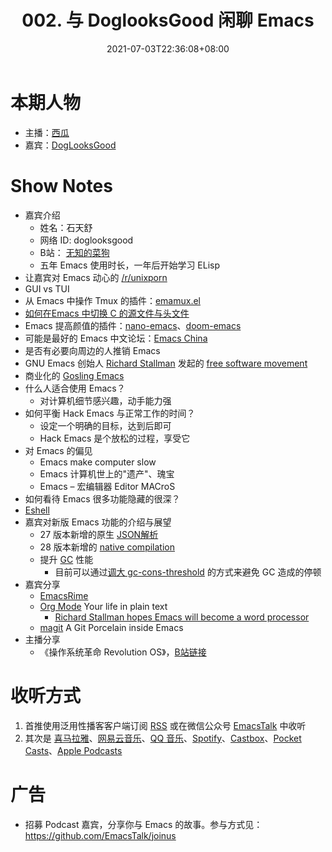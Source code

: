 #+TITLE: 002. 与 DoglooksGood 闲聊 Emacs
#+DATE: 2021-07-03T22:36:08+08:00
#+LASTMOD: 2021-07-04T09:28:23+08:00
#+PODCAST_MP3: https://aod.cos.tx.xmcdn.com/storages/1e7c-audiofreehighqps/85/49/CKwRIJEEtj04AbqVuQDCiCOK.m4a
#+PODCAST_DURATION: 59.43
#+PODCAST_LENGTH: 29005241
#+PODCAST_IMAGE_SRC: guests/doglooksgood.png
#+PODCAST_IMAGE_ALT: DogLooksGood

* 本期人物
- 主播：[[https://liujiacai.net/][西瓜]]
- 嘉宾：[[https://github.com/DogLooksGood][DogLooksGood]]

* Show Notes
- 嘉宾介绍
  - 姓名：石天舒
  - 网络 ID: doglooksgood
  - B站： [[https://space.bilibili.com/1281376][无知的菜狗]]
  - 五年 Emacs 使用时长，一年后开始学习 ELisp

- 让嘉宾对 Emacs 动心的 [[https://www.reddit.com/r/unixporn/][/r/unixporn]]
- GUI vs TUI
- 从 Emacs 中操作 Tmux
  的插件：[[https://github.com/emacsorphanage/emamux][emamux.el]]
- [[https://stackoverflow.com/questions/3509919/emacs-c-opening-corresponding-header-file][如何在Emacs 中切换 C 的源文件与头文件]]
- Emacs 提高颜值的插件：[[https://github.com/rougier/nano-emacs][nano-emacs]]、[[https://github.com/hlissner/doom-emacs][doom-emacs]]
- 可能是最好的 Emacs 中文论坛：[[https://emacs-china.org/][Emacs China]]
- 是否有必要向周边的人推销 Emacs
- GNU Emacs 创始人 [[https://en.wikipedia.org/wiki/Richard_Stallman][Richard Stallman]] 发起的 [[https://en.wikipedia.org/wiki/Free_software_movement][free software movement]]
- 商业化的 [[https://en.wikipedia.org/wiki/Gosling_Emacs][Gosling Emacs]]
- 什么人适合使用 Emacs？
  - 对计算机细节感兴趣，动手能力强
- 如何平衡 Hack Emacs 与正常工作的时间？
  - 设定一个明确的目标，达到后即可
  - Hack Emacs 是个放松的过程，享受它
- 对 Emacs 的偏见
  - Emacs make computer slow
  - Emacs 计算机世上的"遗产"、瑰宝
  - Emacs -- 宏编辑器 Editor MACroS
- 如何看待 Emacs 很多功能隐藏的很深？
- [[https://www.gnu.org/software/emacs/manual/html_mono/eshell.html][Eshell]]
- 嘉宾对新版 Emacs 功能的介绍与展望
  - 27 版本新增的原生 [[https://www.masteringemacs.org/article/whats-new-in-emacs-27-1][JSON解析]]
  - 28 版本新增的 [[https://www.masteringemacs.org/article/speed-up-emacs-libjansson-native-elisp-compilation][native compilation]]
  - 提升 [[https://www.gnu.org/software/emacs/manual/html_node/elisp/Garbage-Collection.html][GC]] 性能
    - 目前可以通过[[https://github.com/hlissner/doom-emacs/issues/3108][调大 gc-cons-threshold]] 的方式来避免 GC 造成的停顿
- 嘉宾分享
  - [[https://github.com/DogLooksGood/emacs-rime][EmacsRime]]
  - [[https://orgmode.org/][Org Mode]] Your life in plain text
    - [[https://www.reddit.com/r/linux/comments/1r6xpl/richard_stallman_hopes_emacs_will_become_a_word/][Richard Stallman hopes Emacs will become a word processor]]
  - [[https://github.com/magit/magit][magit]] A Git Porcelain inside Emacs

- 主播分享
  - 《操作系统革命 Revolution OS》，[[https://www.bilibili.com/video/BV1iC4y187nT?seid=2969542446222854468][B站链接]]

* 收听方式
1. 首推使用泛用性播客客户端订阅 [[https://emacstalk.github.io/podcast/index.xml][RSS]] 或在微信公众号 [[https://weixin.sogou.com/weixin?&query=EmacsTalk][EmacsTalk]] 中收听
2. 其次是 [[https://www.ximalaya.com/keji/50656645/][喜马拉雅]]、[[https://music.163.com/#/djradio?id=963834541][网易云音乐]]、[[https://y.qq.com/n/ryqq/albumDetail/000BkGbT1J1Mo2][QQ 音乐]]、[[https://open.spotify.com/show/6QdmFKhhjN6IAhXDIknUqI][Spotify]]、[[https://castbox.fm/channel/EmacsTalk-id4367580][Castbox]]、[[https://pca.st/hbvw3oxs][Pocket Casts]]、[[https://podcasts.apple.com/podcast/emacstalk/id1574036730][Apple Podcasts]]

* 广告
- 招募 Podcast 嘉宾，分享你与 Emacs 的故事。参与方式见：[[https://github.com/EmacsTalk/joinus]]
